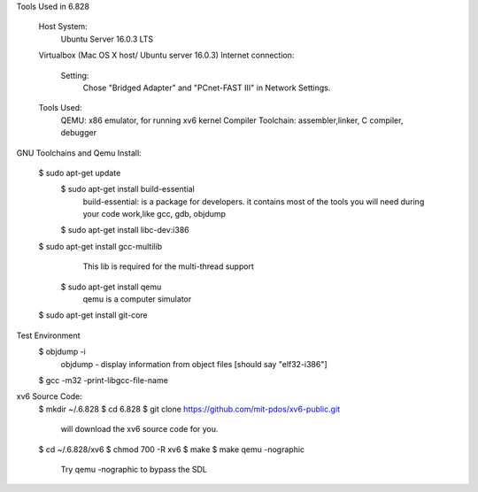 Tools Used in 6.828
	
	Host System:
		Ubuntu Server 16.0.3 LTS
	Virtualbox (Mac OS X host/ Ubuntu server 16.0.3)
        Internet connection:
            Setting: 
                Chose "Bridged Adapter" and "PCnet-FAST III" in Network Settings. 

	Tools Used:
		QEMU: x86 emulator, for running xv6 kernel 
		Compiler Toolchain: assembler,linker, C compiler, debugger 

GNU Toolchains and Qemu Install:
	
    $ sudo apt-get update 
	$ sudo apt-get install build-essential
		build-essential: is a package for developers. it contains most of the tools you will need during your code work,like gcc, gdb, objdump
	$ sudo apt-get install libc-dev:i386 

    $ sudo apt-get install gcc-multilib
		This lib is required for the multi-thread support 
	$ sudo apt-get install qemu 
        	qemu is a computer simulator 
    $ sudo apt-get install git-core 

Test Environment 
    $ objdump -i 
        objdump - display information from object files [should say "elf32-i386"]
    $ gcc -m32 -print-libgcc-file-name 
     

xv6 Source Code:
    $ mkdir ~/.6.828
    $ cd 6.828
    $ git clone https://github.com/mit-pdos/xv6-public.git 
        will download the xv6 source code for you.
    $ cd ~/.6.828/xv6 
    $ chmod 700 -R xv6 
    $ make 
    $ make qemu -nographic 
        Try qemu -nographic to bypass the SDL 

